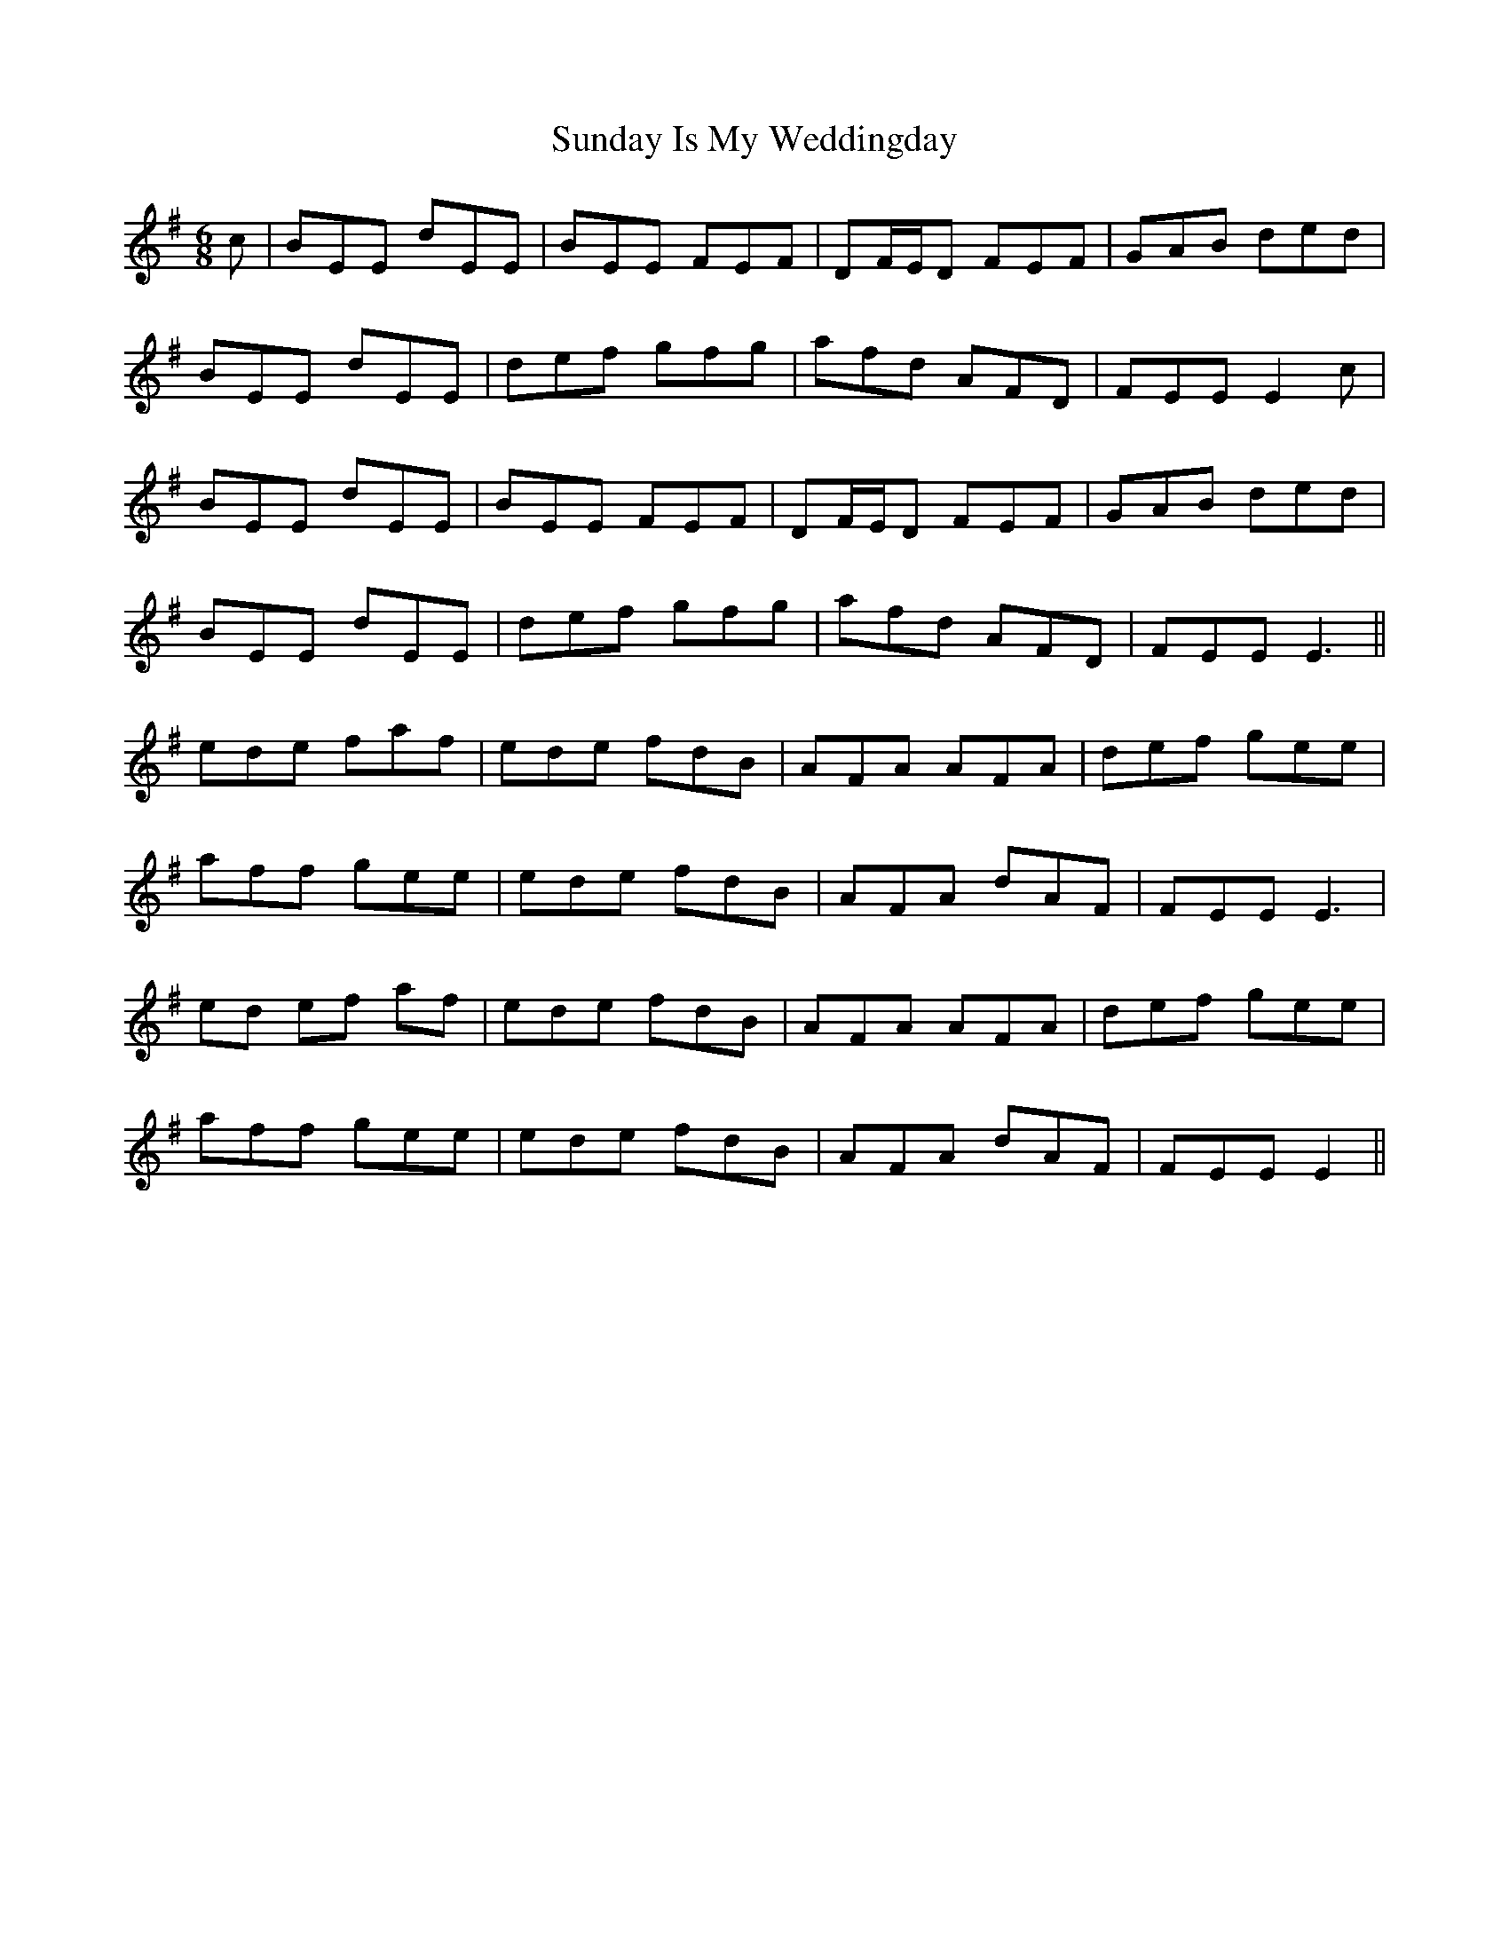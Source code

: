 X: 38853
T: Sunday Is My Weddingday
R: jig
M: 6/8
K: Eminor
c|BEE dEE|B[M:]EE FEF|DF/E/D FEF|GAB ded|
BEE dEE|def gfg|afd AFD|FEE E2c|
BEE dEE|BEE FEF|DF/E/D FEF|GAB ded|
BEE dEE|def gfg|afd AFD|FEE2<E2||
ede faf|ede fdB|AFA AFA|def gee|
aff gee|ede fdB|AFA dAF|FEE2<E2|
ed ef af|ede fdB|AFA AFA|def gee|
aff gee|ede fdB|AFA dAF|FEEE2||

